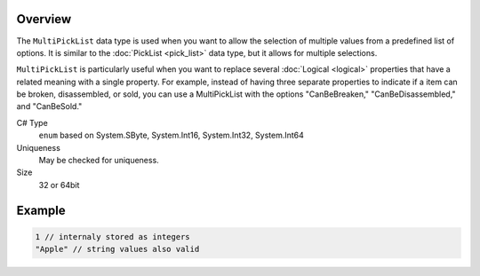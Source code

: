 Overview
==========

The ``MultiPickList`` data type is used when you want to allow the selection of multiple values from a predefined list of options. It is similar to the :doc:`PickList <pick_list>` data type, but it allows for multiple selections.

``MultiPickList`` is particularly useful when you want to replace several :doc:`Logical <logical>` properties that have a related meaning with a single property. For example, instead of having three separate properties to indicate if a item can be broken, disassembled, or sold, you can use a MultiPickList with the options "CanBeBreaken," "CanBeDisassembled," and "CanBeSold."

C# Type
  ``enum`` based on System.SByte, System.Int16, System.Int32, System.Int64
Uniqueness
   May be checked for uniqueness.
Size
   32 or 64bit

Example
=======
.. code-block:: js

  1 // internaly stored as integers
  "Apple" // string values also valid